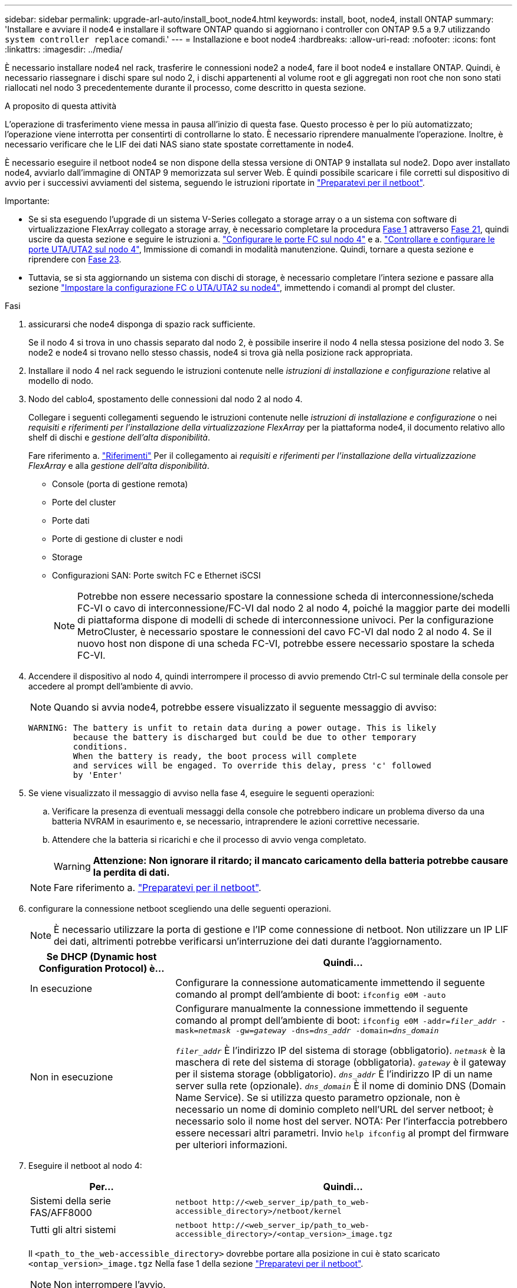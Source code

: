 ---
sidebar: sidebar 
permalink: upgrade-arl-auto/install_boot_node4.html 
keywords: install, boot, node4, install ONTAP 
summary: 'Installare e avviare il node4 e installare il software ONTAP quando si aggiornano i controller con ONTAP 9.5 a 9.7 utilizzando `system controller replace` comandi.' 
---
= Installazione e boot node4
:hardbreaks:
:allow-uri-read: 
:nofooter: 
:icons: font
:linkattrs: 
:imagesdir: ../media/


[role="lead"]
È necessario installare node4 nel rack, trasferire le connessioni node2 a node4, fare il boot node4 e installare ONTAP. Quindi, è necessario riassegnare i dischi spare sul nodo 2, i dischi appartenenti al volume root e gli aggregati non root che non sono stati riallocati nel nodo 3 precedentemente durante il processo, come descritto in questa sezione.

.A proposito di questa attività
L'operazione di trasferimento viene messa in pausa all'inizio di questa fase. Questo processo è per lo più automatizzato; l'operazione viene interrotta per consentirti di controllarne lo stato. È necessario riprendere manualmente l'operazione. Inoltre, è necessario verificare che le LIF dei dati NAS siano state spostate correttamente in node4.

È necessario eseguire il netboot node4 se non dispone della stessa versione di ONTAP 9 installata sul node2. Dopo aver installato node4, avviarlo dall'immagine di ONTAP 9 memorizzata sul server Web. È quindi possibile scaricare i file corretti sul dispositivo di avvio per i successivi avviamenti del sistema, seguendo le istruzioni riportate in link:prepare_for_netboot.html["Preparatevi per il netboot"].

.Importante:
* Se si sta eseguendo l'upgrade di un sistema V-Series collegato a storage array o a un sistema con software di virtualizzazione FlexArray collegato a storage array, è necessario completare la procedura <<auto_install4_step1,Fase 1>> attraverso <<auto_install4_step21,Fase 21>>, quindi uscire da questa sezione e seguire le istruzioni a. link:set_fc_or_uta_uta2_config_node4.html#configure-fc-ports-on-node4["Configurare le porte FC sul nodo 4"] e a. link:set_fc_or_uta_uta2_config_node4.html#check-and-configure-utauta2-ports-on-node4["Controllare e configurare le porte UTA/UTA2 sul nodo 4"], Immissione di comandi in modalità manutenzione. Quindi, tornare a questa sezione e riprendere con <<auto_install4_step23,Fase 23>>.
* Tuttavia, se si sta aggiornando un sistema con dischi di storage, è necessario completare l'intera sezione e passare alla sezione link:set_fc_or_uta_uta2_config_node4.html["Impostare la configurazione FC o UTA/UTA2 su node4"], immettendo i comandi al prompt del cluster.


.Fasi
. [[auto_install4_step1]]assicurarsi che node4 disponga di spazio rack sufficiente.
+
Se il nodo 4 si trova in uno chassis separato dal nodo 2, è possibile inserire il nodo 4 nella stessa posizione del nodo 3. Se node2 e node4 si trovano nello stesso chassis, node4 si trova già nella posizione rack appropriata.

. Installare il nodo 4 nel rack seguendo le istruzioni contenute nelle _istruzioni di installazione e configurazione_ relative al modello di nodo.
. Nodo del cablo4, spostamento delle connessioni dal nodo 2 al nodo 4.
+
Collegare i seguenti collegamenti seguendo le istruzioni contenute nelle _istruzioni di installazione e configurazione_ o nei _requisiti e riferimenti per l'installazione della virtualizzazione FlexArray_ per la piattaforma node4, il documento relativo allo shelf di dischi e _gestione dell'alta disponibilità_.

+
Fare riferimento a. link:other_references.html["Riferimenti"] Per il collegamento ai _requisiti e riferimenti per l'installazione della virtualizzazione FlexArray_ e alla _gestione dell'alta disponibilità_.

+
** Console (porta di gestione remota)
** Porte del cluster
** Porte dati
** Porte di gestione di cluster e nodi
** Storage
** Configurazioni SAN: Porte switch FC e Ethernet iSCSI
+

NOTE: Potrebbe non essere necessario spostare la connessione scheda di interconnessione/scheda FC-VI o cavo di interconnessione/FC-VI dal nodo 2 al nodo 4, poiché la maggior parte dei modelli di piattaforma dispone di modelli di schede di interconnessione univoci. Per la configurazione MetroCluster, è necessario spostare le connessioni del cavo FC-VI dal nodo 2 al nodo 4. Se il nuovo host non dispone di una scheda FC-VI, potrebbe essere necessario spostare la scheda FC-VI.



. Accendere il dispositivo al nodo 4, quindi interrompere il processo di avvio premendo Ctrl-C sul terminale della console per accedere al prompt dell'ambiente di avvio.
+

NOTE: Quando si avvia node4, potrebbe essere visualizzato il seguente messaggio di avviso:

+
....
WARNING: The battery is unfit to retain data during a power outage. This is likely
         because the battery is discharged but could be due to other temporary
         conditions.
         When the battery is ready, the boot process will complete
         and services will be engaged. To override this delay, press 'c' followed
         by 'Enter'
....
. Se viene visualizzato il messaggio di avviso nella fase 4, eseguire le seguenti operazioni:
+
.. Verificare la presenza di eventuali messaggi della console che potrebbero indicare un problema diverso da una batteria NVRAM in esaurimento e, se necessario, intraprendere le azioni correttive necessarie.
.. Attendere che la batteria si ricarichi e che il processo di avvio venga completato.
+

WARNING: *Attenzione: Non ignorare il ritardo; il mancato caricamento della batteria potrebbe causare la perdita di dati.*

+

NOTE: Fare riferimento a. link:prepare_for_netboot.html["Preparatevi per il netboot"].





. [[step6]]configurare la connessione netboot scegliendo una delle seguenti operazioni.
+

NOTE: È necessario utilizzare la porta di gestione e l'IP come connessione di netboot. Non utilizzare un IP LIF dei dati, altrimenti potrebbe verificarsi un'interruzione dei dati durante l'aggiornamento.

+
[cols="30,70"]
|===
| Se DHCP (Dynamic host Configuration Protocol) è... | Quindi... 


| In esecuzione | Configurare la connessione automaticamente immettendo il seguente comando al prompt dell'ambiente di boot:
`ifconfig e0M -auto` 


| Non in esecuzione | Configurare manualmente la connessione immettendo il seguente comando al prompt dell'ambiente di boot:
`ifconfig e0M -addr=_filer_addr_ -mask=_netmask_ -gw=_gateway_ -dns=_dns_addr_ -domain=_dns_domain_`

`_filer_addr_` È l'indirizzo IP del sistema di storage (obbligatorio).
`_netmask_` è la maschera di rete del sistema di storage (obbligatoria).
`_gateway_` è il gateway per il sistema storage (obbligatorio).
`_dns_addr_` È l'indirizzo IP di un name server sulla rete (opzionale).
`_dns_domain_` È il nome di dominio DNS (Domain Name Service). Se si utilizza questo parametro opzionale, non è necessario un nome di dominio completo nell'URL del server netboot; è necessario solo il nome host del server. NOTA: Per l'interfaccia potrebbero essere necessari altri parametri. Invio `help ifconfig` al prompt del firmware per ulteriori informazioni. 
|===
. Eseguire il netboot al nodo 4:
+
[cols="30,70"]
|===
| Per... | Quindi... 


| Sistemi della serie FAS/AFF8000 | `netboot \http://<web_server_ip/path_to_web-accessible_directory>/netboot/kernel` 


| Tutti gli altri sistemi | `netboot \http://<web_server_ip/path_to_web-accessible_directory>/<ontap_version>_image.tgz` 
|===
+
Il `<path_to_the_web-accessible_directory>` dovrebbe portare alla posizione in cui è stato scaricato `<ontap_version>_image.tgz` Nella fase 1 della sezione link:prepare_for_netboot.html["Preparatevi per il netboot"].

+

NOTE: Non interrompere l'avvio.

. Dal menu di avvio, selezionare opzione `(7) Install new software first`.
+
Questa opzione di menu consente di scaricare e installare la nuova immagine ONTAP sul dispositivo di avvio.

+
Ignorare il seguente messaggio:

+
`This procedure is not supported for Non-Disruptive Upgrade on an HA pair`

+
La nota si applica agli aggiornamenti senza interruzioni di ONTAP e non agli aggiornamenti dei controller.

+

NOTE: Utilizzare sempre netboot per aggiornare il nuovo nodo all'immagine desiderata. Se si utilizza un altro metodo per installare l'immagine sul nuovo controller, l'immagine potrebbe non essere corretta. Questo problema riguarda tutte le versioni di ONTAP. La procedura di netboot combinata con l'opzione `(7) Install new software` Consente di cancellare il supporto di avvio e di posizionare la stessa versione di ONTAP su entrambe le partizioni dell'immagine.

. Se viene richiesto di continuare la procedura, immettere `y`E quando viene richiesto il pacchetto, immettere l'URL:
+
`\http://<web_server_ip/path_to_web-accessible_directory>/<ontap_version>_image.tgz`

. Completare i seguenti passaggi secondari per riavviare il modulo controller:
+
.. Invio `n` per ignorare il ripristino del backup quando viene visualizzato il seguente prompt:
+
....
Do you want to restore the backup configuration now? {y|n}
....
.. Riavviare immettendo `y` quando viene visualizzato il seguente prompt:
+
....
The node must be rebooted to start using the newly installed software. Do you want to reboot now? {y|n}
....
+
Il modulo controller si riavvia ma si arresta al menu di avvio perché il dispositivo di avvio è stato riformattato e i dati di configurazione devono essere ripristinati.



. Selezionare la modalità di manutenzione `5` dal menu di boot e premere `y` quando viene richiesto di continuare con l'avvio.
. Verificare che il controller e lo chassis siano configurati come ha:
+
`ha-config show`

+
L'esempio seguente mostra l'output di `ha-config show` comando:

+
....
Chassis HA configuration: ha
Controller HA configuration: ha
....
+

NOTE: Il sistema registra in una PROM sia che si trovi in una coppia ha o in una configurazione standalone. Lo stato deve essere lo stesso su tutti i componenti all'interno del sistema standalone o della coppia ha.

. Se il controller e lo chassis non sono configurati come ha, utilizzare i seguenti comandi per correggere la configurazione:
+
`ha-config modify controller ha`

+
`ha-config modify chassis ha`

+
Se si dispone di una configurazione MetroCluster, utilizzare i seguenti comandi per modificare il controller e lo chassis:

+
`ha-config modify controller mcc`

+
`ha-config modify chassis mcc`

. Uscire dalla modalità di manutenzione:
+
`halt`

+
Interrompere L'OPERAZIONE premendo Ctrl-C al prompt dell'ambiente di avvio.

. [[auto_install4_step15]]al node3, controllare la data, l'ora e il fuso orario del sistema:
+
`date`

. Al nodo 4, controllare la data utilizzando il seguente comando al prompt dell'ambiente di boot:
+
`show date`

. Se necessario, impostare la data sul node4:
+
`set date _mm/dd/yyyy_`

. In node4, controllare l'ora utilizzando il seguente comando al prompt dell'ambiente di boot:
+
`show time`

. Se necessario, impostare l'ora su node4:
+
`set time _hh:mm:ss_`

. Nel boot loader, impostare l'ID del sistema partner su node4:
+
`setenv partner-sysid _node3_sysid_`

+
Per il nodo 4, `partner-sysid` deve essere quello del node3.

+
Salvare le impostazioni:

+
`saveenv`

. [[auto_install4_step21]] verificare `partner-sysid` per il nodo 4:
+
`printenv partner-sysid`

. [[step22]]eseguire una delle seguenti operazioni:
+
[cols="30,70"]
|===
| Se il sistema... | Quindi... 


| Dispone di dischi e non di storage back-end | Passare a. <<auto_install4_step23,Fase 23>>. 


| È un sistema V-Series o un sistema con software di virtualizzazione FlexArray collegato agli array di storage  a| 
.. Vai alla sezione link:set_fc_or_uta_uta2_config_node4.html["Impostare la configurazione FC o UTA/UTA2 su node4"] e completare le sottosezioni di questa sezione.
.. Tornare a questa sezione e completare i passaggi rimanenti, iniziando da <<auto_install4_step23,Fase 23>>.



IMPORTANT: È necessario riconfigurare le porte FC onboard, le porte CNA onboard e le schede CNA prima di avviare ONTAP su V-Series o sul sistema con il software di virtualizzazione FlexArray.

|===


. [[auto_install4_step23]]aggiungere le porte FC Initiator del nuovo nodo alle zone di switch.
+
Se necessario, modificare le porte integrate in Initiator facendo riferimento a. link:set_fc_or_uta_uta2_config_node4.html#configure-fc-ports-on-node4["Configurare le porte FC sul nodo 4"]. Per ulteriori informazioni sullo zoning, consultare la documentazione relativa allo storage array e allo zoning.

. Aggiungere le porte FC Initiator all'array di storage come nuovi host, mappando le LUN dell'array ai nuovi host.
+
Per istruzioni, consultare la documentazione relativa allo storage array e allo zoning.

. Modificare i valori WWPN (Worldwide port name) nei gruppi di host o volumi associati alle LUN degli array sullo storage array.
+
L'installazione di un nuovo modulo controller modifica i valori WWPN associati a ciascuna porta FC integrata.

. Se la configurazione utilizza lo zoning basato su switch, regolare lo zoning in modo che rifletta i nuovi valori WWPN.


. [[auto_install4_step27]]se sono installate unità di crittografia archiviazione NetApp (NSE), procedere come segue.
+

NOTE: Se la procedura non è stata ancora eseguita, consultare l'articolo della Knowledge base https://kb.netapp.com/onprem/ontap/Hardware/How_to_tell_if_a_drive_is_FIPS_certified["Come verificare se un disco è certificato FIPS"^] per determinare il tipo di unità con crittografia automatica in uso.

+
.. Impostare `bootarg.storageencryption.support` a. `true` oppure `false`:
+
[cols="35,65"]
|===
| Se i seguenti dischi sono in uso… | Quindi… 


| Unità NSE conformi ai requisiti di crittografia automatica FIPS 140-2 livello 2 | `setenv bootarg.storageencryption.support *true*` 


| SED non FIPS di NetApp | `setenv bootarg.storageencryption.support *false*` 
|===
+
[NOTE]
====
Non è possibile combinare dischi FIPS con altri tipi di dischi sullo stesso nodo o coppia ha. È possibile combinare SED con dischi non crittografanti sullo stesso nodo o coppia ha.

====
.. Contattare il supporto NetApp per assistenza nel ripristino delle informazioni di gestione delle chiavi integrate.


. Nodo di boot nel menu di boot:
+
`boot_ontap menu`

+
Se non si dispone di una configurazione FC o UTA/UTA2, eseguire la procedura link:set_fc_or_uta_uta2_config_node4.html#auto_check_4_step15["Controllare e configurare le porte UTA/UTA2 sul nodo 4, passaggio 15"] in modo che il node4 possa riconoscere i dischi del node2.

. [[step29]] per le configurazioni MetroCluster, i sistemi V-Series e i sistemi con il software di virtualizzazione FlexArray collegato agli array di storage, andare al link:set_fc_or_uta_uta2_config_node4.html# auto_check_4_STEP15[controllare e configurare le porte UTA/UTA2 su node4, passaggio 15].

